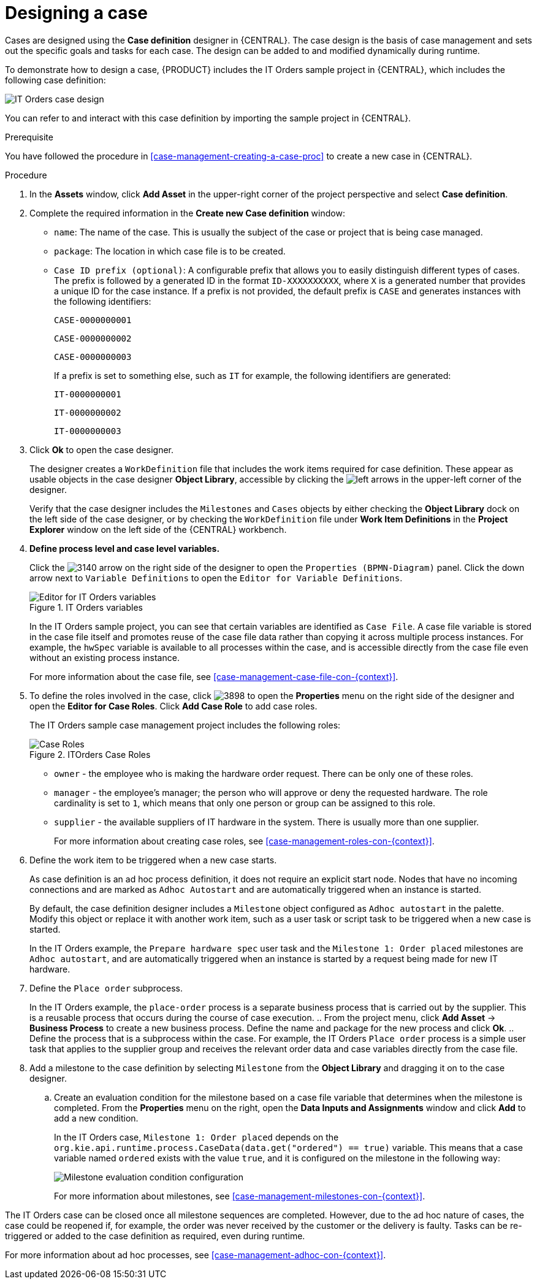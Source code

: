 [id='case-management-designing-a-case-proc']
= Designing a case

Cases are designed using the *Case definition* designer in {CENTRAL}. The case design is the basis of case management and sets out the specific goals and tasks for each case. The design can be added to and modified dynamically during runtime.

To demonstrate how to design a case, {PRODUCT} includes the IT Orders sample project in {CENTRAL}, which includes the following case definition:

image::itorders-orderhardware-process.png[IT Orders case design]

You can refer to and interact with this case definition by importing the sample project in {CENTRAL}. 

.Prerequisite 
You have followed the procedure in <<case-management-creating-a-case-proc>> to create a new case in {CENTRAL}.

.Procedure
. In the *Assets* window, click *Add Asset* in the upper-right corner of the project perspective and select *Case definition*. 

. Complete the required information in the *Create new Case definition* window:
+
* `name`: The name of the case. This is usually the subject of the case or project that is being case managed.
* `package`: The location in which case file is to be created.
* `Case ID prefix (optional)`: A configurable prefix that allows you to easily distinguish different types of cases. The prefix is followed by a generated ID in the format `ID-XXXXXXXXXX`, where `X` is a generated number that provides a unique ID for the case instance. If a prefix is not provided, the default prefix is `CASE` and generates instances with the following identifiers: 
+
`CASE-0000000001`
+
`CASE-0000000002`
+
`CASE-0000000003`
+
If a prefix is set to something else, such as `IT` for example, the following identifiers are generated:
+
`IT-0000000001`
+
`IT-0000000002`
+
`IT-0000000003`

+
. Click *Ok* to open the case designer.
+
The designer creates a `WorkDefinition` file that includes the work items required for case definition. These appear as usable objects in the case designer *Object Library*, accessible by clicking the image:3897.png[left arrows] in the upper-left corner of the designer.
+ 
Verify that the case designer includes the `Milestones` and `Cases` objects by either checking the *Object Library* dock on the left side of the case designer, or by checking the `WorkDefinition` file under *Work Item Definitions* in the *Project Explorer* window on the left side of the {CENTRAL} workbench.
. *Define process level and case level variables.* 
+
Click the image:3140.png[] arrow on the right side of the designer to open the `Properties (BPMN-Diagram)` panel. Click the down arrow next to `Variable Definitions` to open the `Editor for Variable Definitions`.
+
.IT Orders variables
image::case-variables.png[Editor for IT Orders variables]
+
In the IT Orders sample project, you can see that certain variables are identified as `Case File`. A case file variable is stored in the case file itself and promotes reuse of the case file data rather than copying it across multiple process instances. For example, the `hwSpec` variable is available to all processes within the case, and is accessible directly from the case file even without an existing process instance. 
+
For more information about the case file, see <<case-management-case-file-con-{context}>>.

. To define the roles involved in the case, click image:3898.png[] to open the *Properties* menu on the right side of the designer and open the *Editor for Case Roles*. Click *Add Case Role* to add case roles.  
+
The IT Orders sample case management project includes the following roles:
+
.ITOrders Case Roles
image::case_roles.png[Case Roles]
+
* `owner` - the employee who is making the hardware order request. There can be only one of these roles.
* `manager` - the employee's manager; the person who will approve or deny the requested hardware. The role cardinality is set to `1`, which means that only one person or group can be assigned to this role.
* `supplier` - the available suppliers of IT hardware in the system. There is usually more than one supplier.
+
For more information about creating case roles, see <<case-management-roles-con-{context}>>.

. Define the work item to be triggered when a new case starts.
+
As case definition is an ad hoc process definition, it does not require an explicit start node. Nodes that have no incoming connections and are marked as `Adhoc Autostart` and are automatically triggered when an instance is started.
+
By default, the case definition designer includes a `Milestone` object configured as `Adhoc autostart` in the palette. Modify this object or replace it with another work item, such as a user task or script task to be triggered when a new case is started.
+
In the IT Orders example, the `Prepare hardware spec` user task and the `Milestone 1: Order placed` milestones are `Adhoc autostart`, and are automatically triggered when an instance is started by a request being made for new IT hardware.

. Define the `Place order` subprocess.
+
In the IT Orders example, the `place-order` process is a separate business process that is carried out by the supplier. This is a reusable process that occurs during the course of case execution. 
.. From the project menu, click *Add Asset* -> *Business Process* to create a new business process. Define the name and package for the new process and click *Ok*. 
.. Define the process that is a subprocess within the case. For example, the IT Orders `Place order` process is a simple user task that applies to the supplier group and receives the relevant order data and case variables directly from the case file.

. Add a milestone to the case definition by selecting `Milestone` from the *Object Library* and dragging it on to the case designer. 
.. Create an evaluation condition for the milestone based on a case file variable that determines when the milestone is completed. From the *Properties* menu on the right, open the *Data Inputs and Assignments* window and click *Add* to add a new condition.
+
In the IT Orders case, `Milestone 1: Order placed` depends on the `org.kie.api.runtime.process.CaseData(data.get("ordered") == true)` variable. This means that a case variable named `ordered` exists with the value `true`, and it is configured on the milestone in the following way:
+
image::milestone-evaluation-condition.png[Milestone evaluation condition configuration]
+
For more information about milestones, see <<case-management-milestones-con-{context}>>.

The IT Orders case can be closed once all milestone sequences are completed. However, due to the ad hoc nature of cases, the case could be reopened if, for example, the order was never received by the customer or the delivery is faulty. Tasks can be re-triggered or added to the case definition as required, even during runtime.

For more information about ad hoc processes, see <<case-management-adhoc-con-{context}>>.